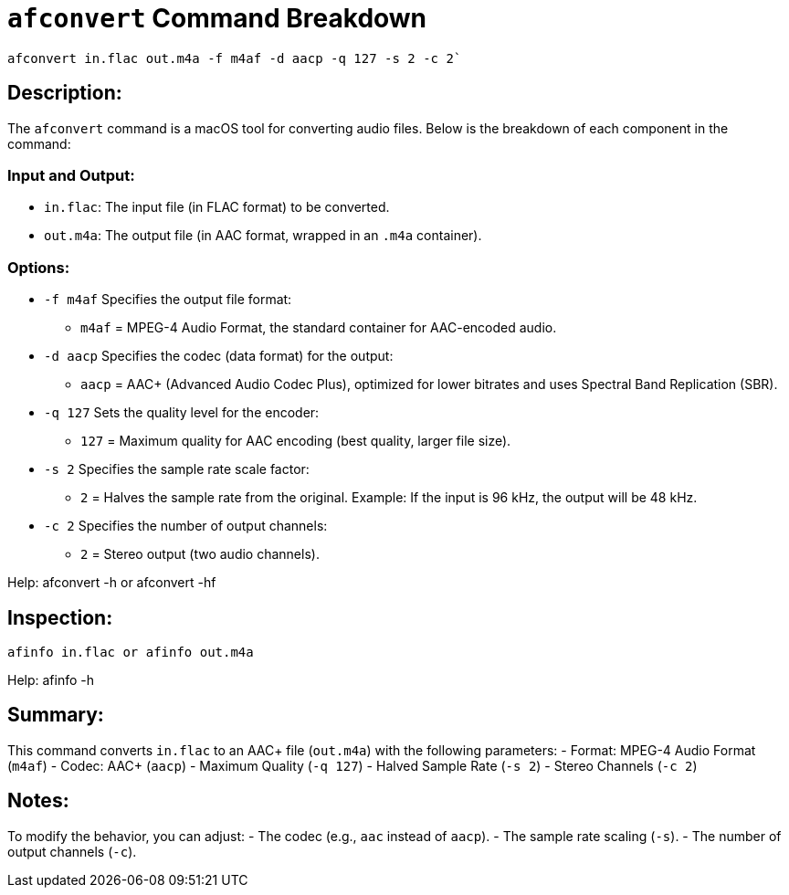 = `afconvert` Command Breakdown

[source, bash]
afconvert in.flac out.m4a -f m4af -d aacp -q 127 -s 2 -c 2`


== Description:
The `afconvert` command is a macOS tool for converting audio files. Below is the breakdown of each component in the command:

=== Input and Output:
- `in.flac`: The input file (in FLAC format) to be converted.
- `out.m4a`: The output file (in AAC format, wrapped in an `.m4a` container).

=== Options:
- `-f m4af`  
  Specifies the output file format:  
  * `m4af` = MPEG-4 Audio Format, the standard container for AAC-encoded audio.

- `-d aacp`  
  Specifies the codec (data format) for the output:  
  * `aacp` = AAC+ (Advanced Audio Codec Plus), optimized for lower bitrates and uses Spectral Band Replication (SBR).

- `-q 127`  
  Sets the quality level for the encoder:  
  * `127` = Maximum quality for AAC encoding (best quality, larger file size).

- `-s 2`  
  Specifies the sample rate scale factor:  
  * `2` = Halves the sample rate from the original.  
    Example: If the input is 96 kHz, the output will be 48 kHz.

- `-c 2`  
  Specifies the number of output channels:  
  * `2` = Stereo output (two audio channels).


Help: afconvert -h or afconvert -hf

== Inspection:

[source, bash]
afinfo in.flac or afinfo out.m4a

Help: afinfo -h

== Summary:
This command converts `in.flac` to an AAC+ file (`out.m4a`) with the following parameters:
- Format: MPEG-4 Audio Format (`m4af`)
- Codec: AAC+ (`aacp`)
- Maximum Quality (`-q 127`)
- Halved Sample Rate (`-s 2`)
- Stereo Channels (`-c 2`)

== Notes:
To modify the behavior, you can adjust:
- The codec (e.g., `aac` instead of `aacp`).
- The sample rate scaling (`-s`).
- The number of output channels (`-c`).
